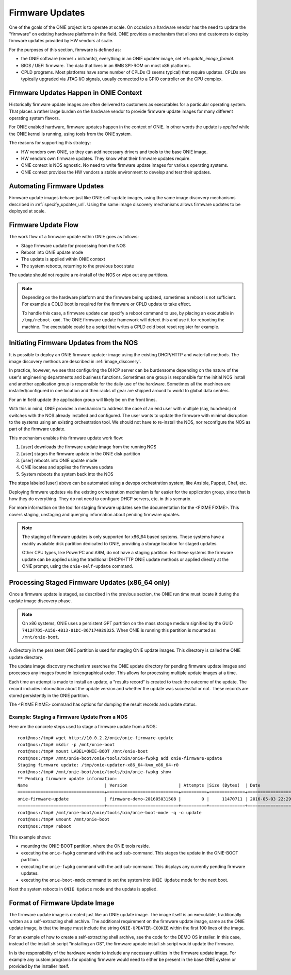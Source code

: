 .. Copyright (C) 2016,2017 Curt Brune <curt@cumulusnetworks.com>
   SPDX-License-Identifier:     GPL-2.0

.. _firmware_updates:

****************
Firmware Updates
****************

One of the goals of the ONIE project is to operate at scale.  On
occasion a hardware vendor has the need to update the "firmware" on
existing hardware platforms in the field.  ONIE provides a mechanism
that allows end customers to deploy firmware updates provided by HW
vendors at scale.

For the purposes of this section, firmware is defined as:

- the ONIE software (kernel + initramfs), everything in an ONIE
  updater image, set ref:`update_image_format`.

- BIOS / UEFI firmware.  The data that lives in an 8MB SPI-ROM on most
  x86 platforms.

- CPLD programs.  Most platforms have some number of CPLDs (3 seems
  typical) that require updates.  CPLDs are typically upgraded via
  JTAG I/O signals, usually connected to a GPIO controller on the CPU
  complex.

Firmware Updates Happen in ONIE Context
=======================================

Historically firmware update images are often delivered to customers
as executables for a particular operating system.  That places a
rather large burden on the hardware vendor to provide firmware update
images for many different operating system flavors.

For ONIE enabled hardware, firmware updates happen in the context of
ONIE.  In other words the update is *applied* while the ONIE kernel is
running, using tools from the ONIE system.

The reasons for supporting this strategy:

- HW vendors own ONIE, so they can add necessary drivers and tools to
  the base ONIE image.

- HW vendors own firmware updates.  They know what their firmware
  updates require.

- ONIE context is NOS agnostic.  No need to write firmware update
  images for various operating systems.

- ONIE context provides the HW vendors a stable environment to develop
  and test their updates.

Automating Firmware Updates
===========================

Firmware update images behave just like ONIE self-update images, using
the same image discovery mechanisms described in :ref:`specify_updater_url`.
Using the same image discovery mechanisms allows firmware updates to
be deployed at scale.

Firmware Update Flow
====================

The work flow of a firmware update within ONIE goes as follows:

- Stage firmware update for processing from the NOS
- Reboot into ONIE update mode
- The update is applied within ONIE context
- The system reboots, returning to the previous boot state

The update should not require a re-install of the NOS or wipe out any
partitions.

.. note::

  Depending on the hardware platform and the firmware being updated,
  sometimes a reboot is not sufficient.  For example a COLD boot is
  required for the firmware or CPLD update to take effect.
  
  To handle this case, a firmware update can specify a reboot command
  to use, by placing an executable in ``/tmp/reboot-cmd``.  The ONIE
  firmware update framework will detect this and use it for rebooting
  the machine.  The executable could be a script that writes a CPLD
  cold boot reset register for example.

Initiating Firmware Updates from the NOS
========================================

It is possible to deploy an ONIE firmware updater image using the
existing DHCP/HTTP and waterfall methods.  The image discovery methods
are described in :ref:`image_discovery`.

In practice, however, we see that configuring the DHCP server can be
burdensome depending on the nature of the user's engineering
departments and business functions.  Sometimes one group is
responsible for the initial NOS install and another application group
is responsible for the daily use of the hardware.  Sometimes all the
machines are installed/configured in one location and then racks of
gear are shipped around to world to global data centers.

For an in field update the application group will likely be on the
front lines.

With this in mind, ONIE provides a mechanism to address the case of an
end user with multiple (say, hundreds) of switches with the NOS
already installed and configured.  The user wants to update the
firmware with minimal disruption to the systems using an existing
orchestration tool.  We should not have to re-install the NOS, nor
reconfigure the NOS as part of the firmware update.

This mechanism enables this firmware update work flow:

#. [user] downloads the firmware update image from the running NOS

#. [user] stages the firmware update in the ONIE disk partition

#. [user] reboots into ONIE update mode

#. ONIE locates and applies the firmware update

#. System reboots the system back into the NOS

The steps labeled [user] above can be automated using a devops
orchestration system, like Ansible, Puppet, Chef, etc.

Deploying firmware updates via the existing orchestration mechanism is
far easier for the application group, since that is how they do
everything.  They do not need to configure DHCP servers, etc. in this
scenario.

For more information on the tool for staging firmware updates see the
documentation for the <FIXME FIXME>.  This covers staging, unstaging
and querying information about pending firmware updates.

.. note::
 
  The staging of firmware updates is only supported for x86_64 based
  systems.  These systems have a readily available disk partition
  dedicated to ONIE, providing a storage location for staged updates.

  Other CPU types, like PowerPC and ARM, do not have a staging
  partition.  For these systems the firmware update can be applied
  using the traditional DHCP/HTTP ONIE update methods or applied
  directly at the ONIE prompt, using the ``onie-self-update`` command.

Processing Staged Firmware Updates (x86_64 only)
================================================

Once a firmware update is staged, as described in the previous
section, the ONIE run time must locate it during the update image
discovery phase.

.. note::

   On x86 systems, ONIE uses a persistent GPT partition on the mass
   storage medium signified by the GUID
   ``7412F7D5-A156-4B13-81DC-867174929325``.  When ONIE is running
   this partition is mounted as ``/mnt/onie-boot``.

A directory in the persistent ONIE partition is used for staging ONIE
update images.  This directory is called the ONIE update directory.

The update image discovery mechanism searches the ONIE update
directory for pending firmware update images and processes any images
found in lexicographical order.  This allows for processing multiple
update images at a time.

Each time an attempt is made to install an update, a "results record"
is created to track the outcome of the update.  The record includes
information about the update version and whether the update was
successful or not.  These records are stored persistently in the ONIE
partition.

The <FIXME FIXME> command has options for dumping the result records
and update status.

Example: Staging a Firmware Update From a NOS
'''''''''''''''''''''''''''''''''''''''''''''

Here are the concrete steps used to stage a firmware update from a
NOS::

  root@nos:/tmp# wget http://10.0.2.2/onie/onie-firmware-update
  root@nos:/tmp# mkdir -p /mnt/onie-boot
  root@nos:/tmp# mount LABEL=ONIE-BOOT /mnt/onie-boot
  root@nos:/tmp# /mnt/onie-boot/onie/tools/bin/onie-fwpkg add onie-firmware-update
  Staging firmware update: /tmp/onie-updater-x86_64-kvm_x86_64-r0
  root@nos:/tmp# /mnt/onie-boot/onie/tools/bin/onie-fwpkg show
  ** Pending firmware update information:
  Name                              | Version                    | Attempts |Size (Bytes)  | Date
  ==================================+============================+==========+==============+====================
  onie-firmware-update              | firmware-demo-201605031508 |        0 |     11470711 | 2016-05-03 22:29:27
  ==================================+============================+==========+==============+====================
  root@nos:/tmp# /mnt/onie-boot/onie/tools/bin/onie-boot-mode -q -o update
  root@nos:/tmp# umount /mnt/onie-boot
  root@nos:/tmp# reboot

This example shows:

- mounting the ONIE-BOOT partition, where the ONIE tools reside.

- executing the ``onie-fwpkg`` command with the ``add`` sub-command.  This
  stages the update in the ONIE-BOOT partition.

- executing the ``onie-fwpkg`` command with the ``add`` sub-command.  This
  displays any currently pending firmware updates.

- executing the ``onie-boot-mode`` command to set the system into
  ``ONIE Update`` mode for the next boot.

Next the system reboots in ``ONIE Update`` mode and the update is
applied.

Format of Firmware Update Image
===============================

The firmware update image is created just like an ONIE update image.
The image itself is an executable, traditionally written as a
self-extracting shell archive.  The additional requirement on the
firmware update image, same as the ONIE update image, is that the
image must include the string ``ONIE-UPDATER-COOKIE`` within the first
100 lines of the image.

For an example of how to create a self-extracting shell archive, see
the code for the DEMO OS installer.  In this case, instead of the
install.sh script "installing an OS", the firmware update install.sh
script would update the firmware.

In is the responsibility of the hardware vendor to include any
necessary utilities in the firmware update image.  For example any
custom programs for updating firmware would need to either be present
in the base ONIE system or provided by the installer itself.

